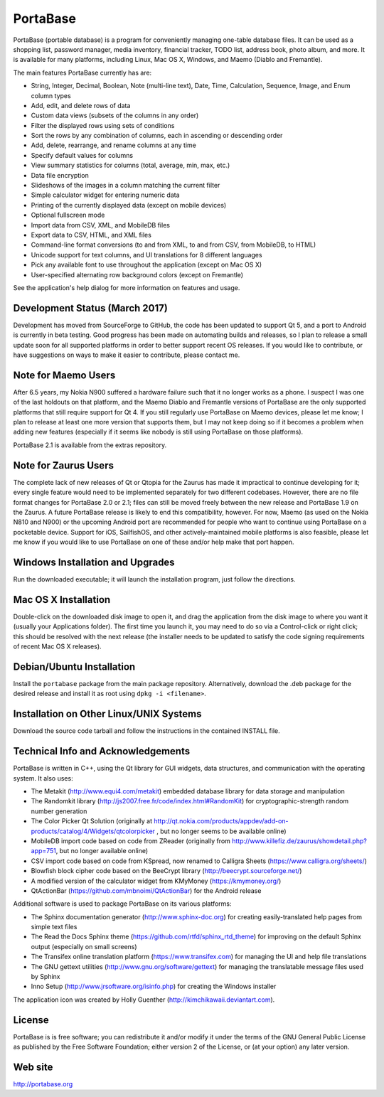 PortaBase
=========

.. image:: https://img.shields.io/github/release/jmbowman/portabase.svg
    :target: https://github.com/jmbowman/portabase/releases

.. image:: https://img.shields.io/gitter/room/portabase/portabase.svg
    :target: https://gitter.im/portabase/portabase

.. image:: https://img.shields.io/github/license/jmbowman/portabase.svg
    :target: https://github.com/jmbowman/portabase/blob/master/COPYING

.. image:: https://img.shields.io/sourceforge/dt/portabase.svg
    :target: https://sourceforge.net/projects/portabase/files/

PortaBase (portable database) is a program for conveniently managing one-table
database files. It can be used as a shopping list, password manager, media
inventory, financial tracker, TODO list, address book, photo album, and more.
It is available for many platforms, including Linux, Mac OS X, Windows, and
Maemo (Diablo and Fremantle).

The main features PortaBase currently has are:

- String, Integer, Decimal, Boolean, Note (multi-line text), Date, Time,
  Calculation, Sequence, Image, and Enum column types
- Add, edit, and delete rows of data
- Custom data views (subsets of the columns in any order)
- Filter the displayed rows using sets of conditions
- Sort the rows by any combination of columns, each in ascending or descending
  order
- Add, delete, rearrange, and rename columns at any time
- Specify default values for columns
- View summary statistics for columns (total, average, min, max, etc.)
- Data file encryption
- Slideshows of the images in a column matching the current filter
- Simple calculator widget for entering numeric data
- Printing of the currently displayed data (except on mobile devices)
- Optional fullscreen mode
- Import data from CSV, XML, and MobileDB files
- Export data to CSV, HTML, and XML files
- Command-line format conversions (to and from XML, to and from CSV,
  from MobileDB, to HTML)
- Unicode support for text columns, and UI translations for 8 different
  languages
- Pick any available font to use throughout the application (except on
  Mac OS X)
- User-specified alternating row background colors (except on Fremantle)

See the application's help dialog for more information on features and usage.

Development Status (March 2017)
-------------------------------

Development has moved from SourceForge to GitHub, the code has been updated
to support Qt 5, and a port to Android is currently in beta testing.  Good
progress has been made on automating builds and releases, so I plan to
release a small update soon for all supported platforms in order to better
support recent OS releases.  If you would like to contribute, or have
suggestions on ways to make it easier to contribute, please contact me.

Note for Maemo Users
--------------------

After 6.5 years, my Nokia N900 suffered a hardware failure such that it no
longer works as a phone.  I suspect I was one of the last holdouts on that
platform, and the Maemo Diablo and Fremantle versions of PortaBase are the
only supported platforms that still require support for Qt 4.  If you still
regularly use PortaBase on Maemo devices, please let me know; I plan to
release at least one more version that supports them, but I may not keep
doing so if it becomes a problem when adding new features (especially if
it seems like nobody is still using PortaBase on those platforms).

PortaBase 2.1 is available from the extras repository.

Note for Zaurus Users
---------------------

The complete lack of new releases of Qt or Qtopia for the Zaurus has made it
impractical to continue developing for it; every single feature would need to
be implemented separately for two different codebases.  However, there are no
file format changes for PortaBase 2.0 or 2.1; files can still be moved freely
between the new release and PortaBase 1.9 on the Zaurus.  A future PortaBase
release is likely to end this compatibility, however.  For now, Maemo (as used
on the Nokia N810 and N900) or the upcoming Android port are recommended for
people who want to continue using PortaBase on a pocketable device.  Support
for iOS, SailfishOS, and other actively-maintained mobile platforms is also
feasible, please let me know if you would like to use PortaBase on one of
these and/or help make that port happen.

Windows Installation and Upgrades
---------------------------------

Run the downloaded executable; it will launch the installation program,
just follow the directions.

Mac OS X Installation
---------------------

Double-click on the downloaded disk image to open it, and drag the application
from the disk image to where you want it (usually your Applications folder).
The first time you launch it, you may need to do so via a Control-click or
right click; this should be resolved with the next release (the installer
needs to be updated to satisfy the code signing requirements of recent
Mac OS X releases).

Debian/Ubuntu Installation
-------------------

Install the ``portabase`` package from the main package repository.
Alternatively, download the .deb package for the desired release and install
it as root using ``dpkg -i <filename>``.

Installation on Other Linux/UNIX Systems
----------------------------------------

Download the source code tarball and follow the instructions in the contained
INSTALL file.

Technical Info and Acknowledgements
-----------------------------------

PortaBase is written in C++, using the Qt library for GUI widgets, data
structures, and communication with the operating system.  It also uses:

- The Metakit (http://www.equi4.com/metakit) embedded database library for data
  storage and manipulation
- The Randomkit library (http://js2007.free.fr/code/index.html#RandomKit) for
  cryptographic-strength random number generation
- The Color Picker Qt Solution
  (originally at http://qt.nokia.com/products/appdev/add-on-products/catalog/4/Widgets/qtcolorpicker ,
  but no longer seems to be available online)
- MobileDB import code based on code from ZReader
  (originally from http://www.killefiz.de/zaurus/showdetail.php?app=751, but
  no longer available online)
- CSV import code based on code from KSpread, now renamed to Calligra Sheets
  (https://www.calligra.org/sheets/)
- Blowfish block cipher code based on the BeeCrypt library
  (http://beecrypt.sourceforge.net/)
- A modified version of the calculator widget from KMyMoney
  (https://kmymoney.org/)
- QtActionBar (https://github.com/mbnoimi/QtActionBar) for the Android release

Additional software is used to package PortaBase on its various platforms:

- The Sphinx documentation generator (http://www.sphinx-doc.org) for creating
  easily-translated help pages from simple text files
- The Read the Docs Sphinx theme (https://github.com/rtfd/sphinx_rtd_theme)
  for improving on the default Sphinx output (especially on small screens)
- The Transifex online translation platform (https://www.transifex.com) for
  managing the UI and help file translations
- The GNU gettext utilities (http://www.gnu.org/software/gettext) for managing
  the translatable message files used by Sphinx
- Inno Setup (http://www.jrsoftware.org/isinfo.php) for creating the Windows
  installer

The application icon was created by Holly Guenther
(http://kimchikawaii.deviantart.com).

License
-------

PortaBase is is free software; you can redistribute it and/or modify it under
the terms of the GNU General Public License as published by the Free Software
Foundation; either version 2 of the License, or (at your option) any later
version.

Web site
--------

http://portabase.org
